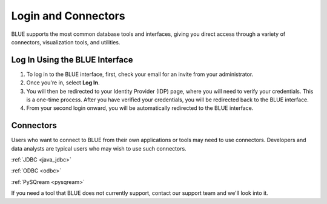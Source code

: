 .. _login_and_connectors:

*************************
Login and Connectors
*************************
BLUE supports the most common database tools and interfaces, giving you direct access through a variety of connectors, visualization tools, and utilities.

Log In Using the BLUE Interface
===============================

#. To log in to the BLUE interface, first, check your email for an invite from your administrator. 

#. Once you're in, select **Log In**. 

#. You will then be redirected to your Identity Provider (IDP) page, where you will need to verify your credentials. This is a one-time process. After you have verified your credentials, you will be redirected back to the BLUE interface. 

#. From your second login onward, you will be automatically redirected to the BLUE interface.

Connectors
==========
   
Users who want to connect to BLUE from their own applications or tools may need to use connectors. Developers and data analysts are typical users who may wish to use such connectors.  


:ref:`JDBC <java_jdbc>`

:ref:`ODBC <odbc>`

:ref:`PySQream <pysqream>`


If you need a tool that BLUE does not currently support, contact our support team and we'll look into it.
